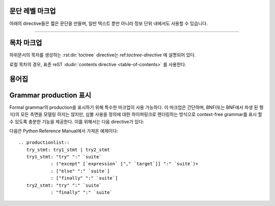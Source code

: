 .. highlight:: rest

문단 레벨 마크업
----------------------

.. index:: note, warning
           pair: changes; in version

아래의 directive들은 짧은 문단을 만들며, 일반 텍스트 뿐만 아니라 정보 단위 내에서도
사용할 수 있습니다.

.. rst:directive:: .. note::

   메모와 관련된 API를 사용할 때 사용자가 알아야 할 API에 대한 중요한 내용이다.
   이 directive의 내용은 구두점을 포함한 완전한 문장으로 작성되어야 한다.

   예::

      .. note::

         This function is not suitable for sending spam e-mails.

.. rst:directive:: .. warning::

   경고에 관련된 API를 사용할 때 사용자가 알아야하는 API에 대한 특별히 중요한
   정보이다. 내용은 구두법을 포함한 완전한 문장으로 작성되어야 한다. 이는 보안과
   관련하여 :rst:dir:`note` 이상으로 권장되는 점에서 :rst:dir:`note`와는 다르다.

.. rst:directive:: .. versionadded:: version

   설명 된 기능을 라이브러리 또는 C API에 추가 한 프로젝트 버전을 기록한다. 이것이
   전체 module에 적용될 때, module의 맨 위에 위치해야 한다.

   첫 번째 argument는 주어져야 하며 버전 숫자이다. 변경 사항에 대한 *간단한*
   설명으로 구성된 두 번째 argument를 추가 할 수도 있다.

   예::

      .. versionadded:: 2.5
         The *spam* parameter.

   Directive head와 설명 사이에는 blank like이 없어야 한다는 점에 주의한다. 이는
   마크업에서 이러한 블록을 시각적으로 연속으로 보이게 만들기 위해서이다.

.. rst:directive:: .. versionchanged:: version

   :rst:dir:`versionadded` 와 유사하지만, 명시된 기능에서 언제 무엇이(새로운
   parameter, 변경된 부작용 등) 변경되었는지 설명한다.

.. rst:directive:: .. deprecated:: version

   :rst:dir:`versionchanged` 와 유사하지만 언제 기능이 deprecate되었는지 설명한다.
   사용자에게 대신에 무엇을 사용해야 하는지 알려주는 설명이 주어질 수도 있다. 예::

      .. deprecated:: 3.1
         Use :func:`spam` instead.


--------------

.. rst:directive:: seealso

   대부분의 섹션에는 module documentation 또는 외부 문서에 대한 참조 목록이
   포함되어 있다. 이 목록은 :rst:dir:`seealso` directive를 사용하여 생성된다.

   :rst:dir:`seealso` directive는 일반적으로 서브섹션 바로 이전에 섹션 안에 배치된다.
   HTML로 출력할 경우, 텍스트의 기본 흐름 밖에 있는 상자안에 표시된다.

   :rst:dir:`seealso` directive의 내용은 reST 정의 목록이어야 한다. 예::

      .. seealso::

         Module :py:mod:`zipfile`
            Documentation of the :py:mod:`zipfile` standard module.

         `GNU tar manual, Basic Tar Format <http://link>`_
            Documentation for tar archive files, including GNU tar extensions.

   다음과 같은 "짧은 형식"도 허용된다::

      .. seealso:: modules :py:mod:`zipfile`, :py:mod:`tarfile`

   .. versionadded:: 0.5
      The short form.

.. rst:directive:: .. rubric:: title

   이 directive는 목차 노드를 만드는 데 사용되지 않는 문단 제목을 만든다.

   .. note::

      지시문의 *title*이 "Footnotes"(또는 특정 언어의 동등한 것)인 경우 LaTeX 작성기는
      지시문을 무시한다. 이는 각주 정의만 포함된 것으로 간주하기 때문에 빈 제목을 생성하기
      때문이다.


.. rst:directive:: centered

   이 directive는 가운데에 굵게 표시된 텍스트를 만든다. 다음과 같이 사용하면 된다::

      .. centered:: LICENSE AGREEMENT

   .. deprecated:: 1.1
      이 프리젠테이션 전용 directive는 구형 버전의 legacy이다. 대신 :rst:dir:`rst-class`
      directive를 사용하고 적절한 스타일을 추가해라.


.. rst:directive:: hlist

   이 directive에는 bullet list가 있어야 한다. 빌더에 따라 두 개 이상의 항목을
   가로로 분배하거나 항목 간 간격을 줄여 좀 더 컴팩트한 목록으로 변환한다.

   수평 분배를 지원하는 빌더의 경우, 컬럼 수를 지정하는``columns`` 옵션이 있다.
   기본값은 2이다. 예::

      .. hlist::
         :columns: 3

         * A list of
         * short items
         * that should be
         * displayed
         * horizontally

   .. versionadded:: 0.6


목차 마크업
------------------------

하위문서의 목차를 생성하는 :rst:dir:`toctree` directive는 ref:`toctree-directive`
에 설명되어 있다.

로컬 목차의 경우, 표준 reST :dudir:`contents directive <table-of-contents>` 를
사용한다.


.. _glossary-directive:

용어집
----------

.. rst:directive:: .. glossary::

   이 directive는 용어와 정의가 있는 reST 정의 목록과 유사한 마크업을 포함해야
   한다. 정의는 :rst:role:`term` role을 통해 참조 가능하다. 예::

      .. glossary::

         environment
            A structure where information about all documents under the root is
            saved, and used for cross-referencing.  The environment is pickled
            after the parsing stage, so that successive runs only need to read
            and parse new and changed documents.

         source directory
            The directory which, including its subdirectories, contains all
            source files for one Sphinx project.

   일반 정의 목록과 달리 항목 당 *여러* 용어가 허용되며 용어 안에 인라인 마크업도
   허용된다. 모든 용어에는 링크가 가능하다. 예::

      .. glossary::

         term 1
         term 2
            Definition of both terms.

   (용어집이 정렬 될 때, 첫 번째 용어가 정렬 순서를 결정합니다.)

   일반 색인 항목에 대해 "그룹화 key"를 지정하려면 "key"를 "용어 : key" 형태로
   넣으면 된다. 예::

      .. glossary::

         term 1 : A
         term 2 : B
            Definition of both terms.

   "key"는 그룹화하는 데 그대로 사용된다. "key"는 정규화 되지 않는다. "A"와 "a"는 다른
   그룹이 된다. 또한 "key"의 전체 문자가 사용된다. "Combining Character Sequence
   (문자 시퀀스 조합)" 및 "Surrogate Pair(대리 쌍)" 그룹화 키에 사용된다.

   i18n 상황에서는 원본 텍스트에 "용어"부분 만 있더라도 "현지화 용어 : key"를
   지정할 수 있다. 이 경우, 번역 된 "현지화 용어"는 "key" 그룹으로 분류된다.

   .. versionadded:: 0.6
      You can now give the glossary directive a ``:sorted:`` flag that will
      automatically sort the entries alphabetically.

   .. versionchanged:: 1.1
      Now supports multiple terms and inline markup in terms.

   .. versionchanged:: 1.4
      Index key for glossary term should be considered *experimental*.

Grammar production 표시
---------------------------

Formal grammar의 production을 표시하기 위해 특수한 마크업이 사용 가능하다.
이 마크업은 간단하며, BNF(또는 BNF에서 파생 된 형식)의 모든 측면을 모델링
하지는 않지만, 심볼 사용을 정의에 대한 하이퍼링크로 렌더링하는 방식으로
context-free grammar를 표시 할 수 있도록 충분한 기능을 제공한다. 이를 위해서는
다음 directive가 있다:

.. rst:directive:: .. productionlist:: [name]

   이 directive는 production group을 묶는 데 사용된다. 각 production은 한 줄로
   주어지며, 콜론으로 구분 된 이름과 정의로 구성된다. 정의가 여러 행에 걸쳐있는 경우,
   각 연속되는 행은 첫​​째 행의 콜론에서와 동일한 column에서 콜론으로 시작해야 한다.

   :rst:dir:`productionlist` 의 argument는 서로 다른 grammar에 속하는 서로 다른
   production list의 집합들을 구별하는 역할을 한다.

   Blank line은 ``productionlist`` directive arguments 내에서 허용되지 않는다.

   정의는 interpreted text로 표시된 토큰 이름을 포함 할 수 있다. (예: ``sum ::= `integer`
   "+" `integer```) 이는 토큰의 production에 대한 cross-reference를 생성한다.
   Production 목록 외부에서는 :rst:role:`token` 을 사용하여 토큰 production을
   참조 할 수 있다.

   Production에서는 더이상 reST parsing이 수행되지 않으므로, ``*`` or ``|`` 문자들을
   escape 할 필요가 없다.

다음은 Python Reference Manual에서 가져온 예제이다::

   .. productionlist::
      try_stmt: try1_stmt | try2_stmt
      try1_stmt: "try" ":" `suite`
               : ("except" [`expression` ["," `target`]] ":" `suite`)+
               : ["else" ":" `suite`]
               : ["finally" ":" `suite`]
      try2_stmt: "try" ":" `suite`
               : "finally" ":" `suite`
